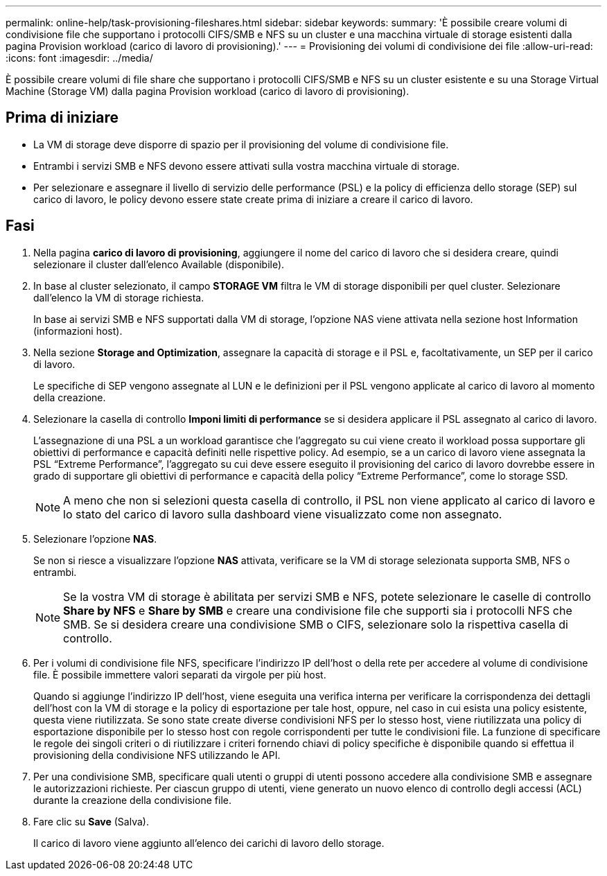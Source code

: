 ---
permalink: online-help/task-provisioning-fileshares.html 
sidebar: sidebar 
keywords:  
summary: 'È possibile creare volumi di condivisione file che supportano i protocolli CIFS/SMB e NFS su un cluster e una macchina virtuale di storage esistenti dalla pagina Provision workload (carico di lavoro di provisioning).' 
---
= Provisioning dei volumi di condivisione dei file
:allow-uri-read: 
:icons: font
:imagesdir: ../media/


[role="lead"]
È possibile creare volumi di file share che supportano i protocolli CIFS/SMB e NFS su un cluster esistente e su una Storage Virtual Machine (Storage VM) dalla pagina Provision workload (carico di lavoro di provisioning).



== Prima di iniziare

* La VM di storage deve disporre di spazio per il provisioning del volume di condivisione file.
* Entrambi i servizi SMB e NFS devono essere attivati sulla vostra macchina virtuale di storage.
* Per selezionare e assegnare il livello di servizio delle performance (PSL) e la policy di efficienza dello storage (SEP) sul carico di lavoro, le policy devono essere state create prima di iniziare a creare il carico di lavoro.




== Fasi

. Nella pagina *carico di lavoro di provisioning*, aggiungere il nome del carico di lavoro che si desidera creare, quindi selezionare il cluster dall'elenco Available (disponibile).
. In base al cluster selezionato, il campo *STORAGE VM* filtra le VM di storage disponibili per quel cluster. Selezionare dall'elenco la VM di storage richiesta.
+
In base ai servizi SMB e NFS supportati dalla VM di storage, l'opzione NAS viene attivata nella sezione host Information (informazioni host).

. Nella sezione *Storage and Optimization*, assegnare la capacità di storage e il PSL e, facoltativamente, un SEP per il carico di lavoro.
+
Le specifiche di SEP vengono assegnate al LUN e le definizioni per il PSL vengono applicate al carico di lavoro al momento della creazione.

. Selezionare la casella di controllo *Imponi limiti di performance* se si desidera applicare il PSL assegnato al carico di lavoro.
+
L'assegnazione di una PSL a un workload garantisce che l'aggregato su cui viene creato il workload possa supportare gli obiettivi di performance e capacità definiti nelle rispettive policy. Ad esempio, se a un carico di lavoro viene assegnata la PSL "`Extreme Performance`", l'aggregato su cui deve essere eseguito il provisioning del carico di lavoro dovrebbe essere in grado di supportare gli obiettivi di performance e capacità della policy "`Extreme Performance`", come lo storage SSD.

+
[NOTE]
====
A meno che non si selezioni questa casella di controllo, il PSL non viene applicato al carico di lavoro e lo stato del carico di lavoro sulla dashboard viene visualizzato come non assegnato.

====
. Selezionare l'opzione *NAS*.
+
Se non si riesce a visualizzare l'opzione *NAS* attivata, verificare se la VM di storage selezionata supporta SMB, NFS o entrambi.

+
[NOTE]
====
Se la vostra VM di storage è abilitata per servizi SMB e NFS, potete selezionare le caselle di controllo *Share by NFS* e *Share by SMB* e creare una condivisione file che supporti sia i protocolli NFS che SMB. Se si desidera creare una condivisione SMB o CIFS, selezionare solo la rispettiva casella di controllo.

====
. Per i volumi di condivisione file NFS, specificare l'indirizzo IP dell'host o della rete per accedere al volume di condivisione file. È possibile immettere valori separati da virgole per più host.
+
Quando si aggiunge l'indirizzo IP dell'host, viene eseguita una verifica interna per verificare la corrispondenza dei dettagli dell'host con la VM di storage e la policy di esportazione per tale host, oppure, nel caso in cui esista una policy esistente, questa viene riutilizzata. Se sono state create diverse condivisioni NFS per lo stesso host, viene riutilizzata una policy di esportazione disponibile per lo stesso host con regole corrispondenti per tutte le condivisioni file. La funzione di specificare le regole dei singoli criteri o di riutilizzare i criteri fornendo chiavi di policy specifiche è disponibile quando si effettua il provisioning della condivisione NFS utilizzando le API.

. Per una condivisione SMB, specificare quali utenti o gruppi di utenti possono accedere alla condivisione SMB e assegnare le autorizzazioni richieste. Per ciascun gruppo di utenti, viene generato un nuovo elenco di controllo degli accessi (ACL) durante la creazione della condivisione file.
. Fare clic su *Save* (Salva).
+
Il carico di lavoro viene aggiunto all'elenco dei carichi di lavoro dello storage.


